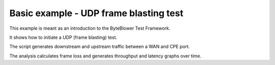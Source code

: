 =======================================
Basic example - UDP frame blasting test
=======================================

This example is meant as an introduction to the ByteBlower Test Framework.

It shows how to initiate a UDP (frame blasting) test.

The script generates downstream and upstream traffic between a WAN and CPE port.

The analysis calculates frame loss and generates throughput and latency graphs over time.
